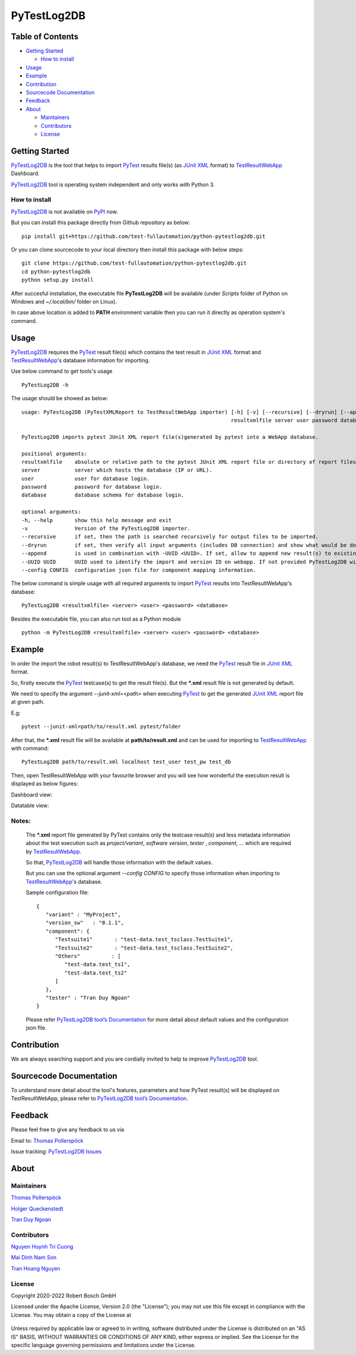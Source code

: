 PyTestLog2DB
============

Table of Contents
-----------------

-  `Getting Started <#getting-started>`__

   -  `How to install <#how-to-install>`__
-  `Usage <#usage>`__
-  `Example <#example>`__
-  `Contribution <#contribution>`__
-  `Sourcecode Documentation <#sourcecode-documentation>`__
-  `Feedback <#feedback>`__
-  `About <#about>`__

   -  `Maintainers <#maintainers>`__
   -  `Contributors <#contributors>`__
   -  `License <#license>`__
   
Getting Started
---------------

PyTestLog2DB_ is the tool that helps to import PyTest_ results file(s)
(as `JUnit XML`_ format) to TestResultWebApp_ Dashboard.

PyTestLog2DB_ tool is operating system independent and only works with 
Python 3.

How to install
~~~~~~~~~~~~~~

PyTestLog2DB_ is not available on PyPI_ now.

But you can install this package directly from Github repository as below:

::

   pip install git+https://github.com/test-fullautomation/python-pytestlog2db.git

Or you can clone sourcecode to your local directory then install this package 
with below steps:

::

   git clone https://github.com/test-fullautomation/python-pytestlog2db.git
   cd python-pytestlog2db
   python setup.py install

After succesful installation, the executable file **PyTestLog2DB** 
will be available (under *Scripts* folder of Python on Windows 
and *~/.local/bin/* folder on Linux).

In case above location is added to **PATH** environment variable 
then you can run it directly as operation system's command.

Usage
-----

PyTestLog2DB_ requires the PyTest_ result file(s) which contains the test
result in `JUnit XML`_ format and TestResultWebApp_'s database information for importing.

Use below command to get tools's usage

::

   PyTestLog2DB -h


The usage should be showed as below:

::

   usage: PyTestLog2DB (PyTestXMLReport to TestResultWebApp importer) [-h] [-v] [--recursive] [--dryrun] [--append] [--UUID UUID] [--config CONFIG] 
                                                                      resultxmlfile server user password database

   PyTestLog2DB imports pytest JUnit XML report file(s)generated by pytest into a WebApp database.

   positional arguments:
   resultxmlfile    absolute or relative path to the pytest JUnit XML report file or directory of report files to be imported.
   server           server which hosts the database (IP or URL).
   user             user for database login.
   password         password for database login.
   database         database schema for database login.

   optional arguments:
   -h, --help       show this help message and exit
   -v               Version of the PyTestLog2DB importer.
   --recursive      if set, then the path is searched recursively for output files to be imported.
   --dryrun         if set, then verify all input arguments (includes DB connection) and show what would be done.
   --append         is used in combination with -UUID <UUID>. If set, allow to append new result(s) to existing execution result UUID in -UUID argument.
   --UUID UUID      UUID used to identify the import and version ID on webapp. If not provided PyTestLog2DB will generate an UUID for the whole import.
   --config CONFIG  configuration json file for component mapping information.


The below command is simple usage with all required arguments to import 
PyTest_ results into TestResultWebApp's database:

::

   PyTestLog2DB <resultxmlfile> <server> <user> <password> <database>

Besides the executable file, you can also run tool as a Python module

::

   python -m PyTestLog2DB <resultxmlfile> <server> <user> <password> <database>

Example
-------

In order the import the robot result(s) to TestResultWebApp's database, 
we need the PyTest_ result file in `JUnit XML`_ format.

So, firstly execute the PyTest_ testcase(s) to get the result file(s). But the 
***.xml** result file is not generated by default.

We need to specify the argument *--junit-xml=<path>* when executing PyTest_ 
to get the generated `JUnit XML`_ report file at given path.

E.g:
::

   pytest --junit-xml=path/to/result.xml pytest/folder

After that, the ***.xml** result file will be available at **path/to/result.xml**
and can be used for importing to TestResultWebApp_ with command:

::

   PyTestLog2DB path/to/result.xml localhost test_user test_pw test_db

Then, open TestResultWebApp with your favourite browser and you will see how 
wonderful the execution result is displayed as below figures:

Dashboard view:

.. image:: packagedoc/additional_docs/pictures/Dashboard.png
   :alt: Dashboard view

Datatable view:

.. image:: packagedoc/additional_docs/pictures/Datatable.png
   :alt: Datatable view

Notes:
~~~~~~

   The ***.xml** report file generated by PyTest contains only the testcase 
   result(s) and less metadata information about the test execution such as 
   *project/variant*, *software version*, *tester* , *component*, ... 
   which are required by TestResultWebApp_.

   So that, PyTestLog2DB_ will handle those information with the default values.

   But you can use the optional argument *--config CONFIG* to specify those
   information when importing to TestResultWebApp_'s database.

   Sample configuration file:

   ::

      {
         "variant" : "MyProject",
         "version_sw"   : "0.1.1",
         "component": {
            "Testsuite1"       : "test-data.test_tsclass.TestSuite1",
            "Testsuite2"       : "test-data.test_tsclass.TestSuite2",
            "Others"          : [
               "test-data.test_ts1",
               "test-data.test_ts2"
            ]
         },
         "tester" : "Tran Duy Ngoan"
      }

   Please refer `PyTestLog2DB tool’s Documentation`_ for more detail about default
   values and the configuration json file.

Contribution
------------
We are always searching support and you are cordially invited to help to improve 
PyTestLog2DB_ tool.

Sourcecode Documentation
------------------------
To understand more detail about the tool's features, parameters and how PyTest
result(s) will be displayed on TestResultWebApp, please refer to 
`PyTestLog2DB tool’s Documentation`_.

Feedback
--------
Please feel free to give any feedback to us via

Email to: `Thomas Pollerspöck`_

Issue tracking: `PyTestLog2DB Issues`_

About
-----

Maintainers
~~~~~~~~~~~
`Thomas Pollerspöck`_

`Holger Queckenstedt`_

`Tran Duy Ngoan`_

Contributors
~~~~~~~~~~~~

`Nguyen Huynh Tri Cuong`_

`Mai Dinh Nam Son`_

`Tran Hoang Nguyen`_

License
~~~~~~~

Copyright 2020-2022 Robert Bosch GmbH

Licensed under the Apache License, Version 2.0 (the "License");
you may not use this file except in compliance with the License.
You may obtain a copy of the License at

    |License: Apache v2|

Unless required by applicable law or agreed to in writing, software
distributed under the License is distributed on an "AS IS" BASIS,
WITHOUT WARRANTIES OR CONDITIONS OF ANY KIND, either express or implied.
See the License for the specific language governing permissions and
limitations under the License.


.. |License: Apache v2| image:: https://img.shields.io/pypi/l/robotframework.svg
   :target: http://www.apache.org/licenses/LICENSE-2.0.html
.. _PyTest: https://docs.pytest.org
.. _JUnit XML: https://llg.cubic.org/docs/junit
.. _PyTestLog2DB: https://github.com/test-fullautomation/python-pytestlog2db
.. _TestResultWebApp: https://github.com/test-fullautomation/TestResultWebApp
.. _PyPI: https://pypi.org/
.. _Thomas Pollerspöck: mailto:Thomas.Pollerspoeck@de.bosch.com
.. _Tran Duy Ngoan: mailto:Ngoan.TranDuy@vn.bosch.com
.. _Nguyen Huynh Tri Cuong: mailto:Cuong.NguyenHuynhTri@vn.bosch.com
.. _Mai Dinh Nam Son: mailto:Son.MaiDinhNam@vn.bosch.com
.. _Tran Hoang Nguyen: mailto:Nguyen.TranHoang@vn.bosch.com
.. _Holger Queckenstedt: mailto:Holger.Queckenstedt@de.bosch.com
.. _PyTestLog2DB tool’s Documentation: https://github.com/test-fullautomation/python-pytestlog2db/blob/develop/PyTestLog2DB/PyTestLog2DB.pdf
.. _PyTestLog2DB Issues: https://github.com/test-fullautomation/python-pytestlog2db/issues
